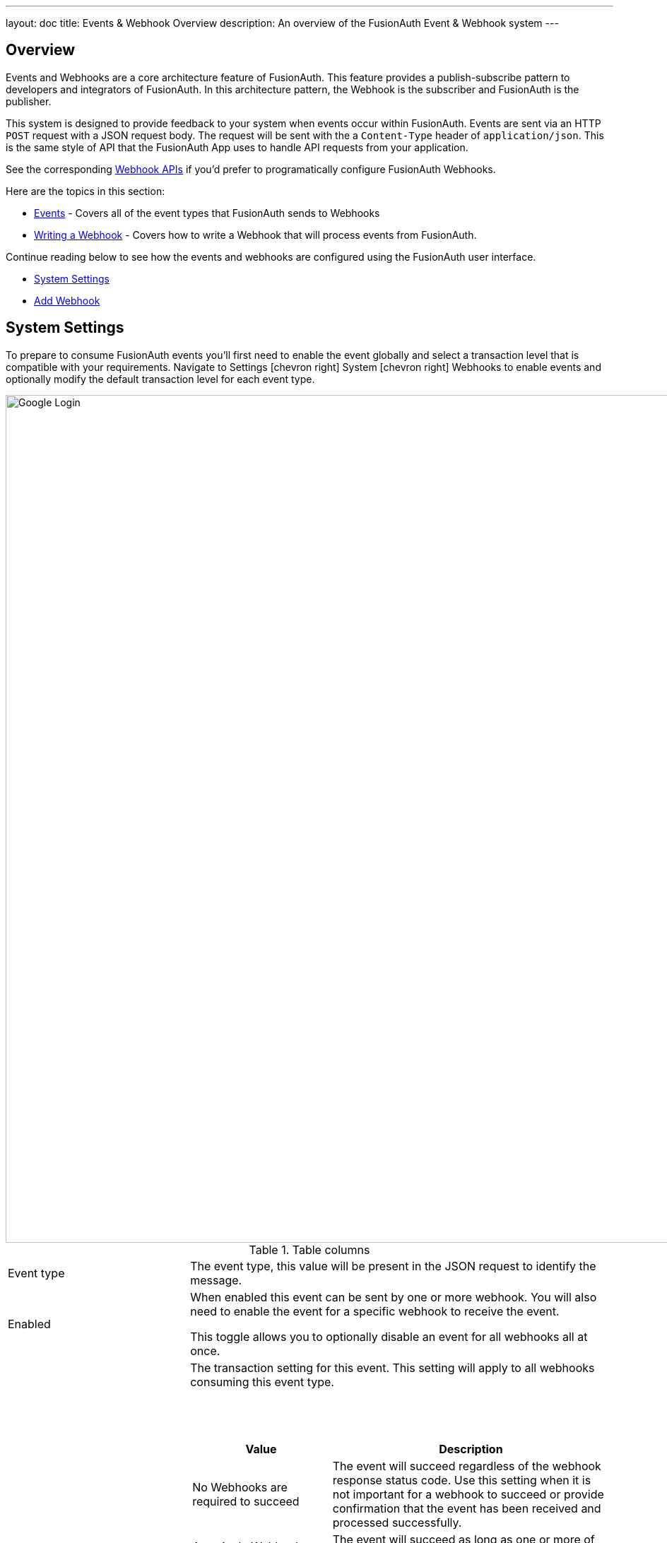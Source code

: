 ---
layout: doc
title: Events & Webhook Overview
description: An overview of the FusionAuth Event & Webhook system
---

:sectnumlevels: 0

== Overview

Events and Webhooks are a core architecture feature of FusionAuth. This feature provides a publish-subscribe pattern to developers and integrators of FusionAuth. In this architecture pattern, the Webhook is the subscriber and FusionAuth is the publisher.

This system is designed to provide feedback to your system when events occur within FusionAuth. Events are sent via an HTTP `POST` request with a JSON request body. The request will be sent with the a `Content-Type` header of `application/json`. This is the same style of API that the FusionAuth App uses to handle API requests from your application.

See the corresponding link:../apis/webhooks[Webhook APIs] if you'd prefer to programatically configure FusionAuth Webhooks.

Here are the topics in this section:

* link:events[Events] - Covers all of the event types that FusionAuth sends to Webhooks
* link:writing-a-webhook[Writing a Webhook] - Covers how to write a Webhook that will process events from FusionAuth.

Continue reading below to see how the events and webhooks are configured using the FusionAuth user interface.

* <<System Settings>>
* <<Add Webhook>>

== System Settings

To prepare to consume FusionAuth events you'll first need to enable the event globally and select a transaction level that is compatible with your requirements. Navigate to [breadcrumb]#Settings# icon:chevron-right[role=breadcrumb] [breadcrumb]#System# icon:chevron-right[role=breadcrumb] [breadcrumb]#Webhooks# to enable events and optionally modify the default transaction level for each event type.

image::system-webhook-settings.png[Google Login,width=1200,role=shadowed]

[cols="3a,7a"]
[.api]
.Table columns
|===
|Event type
|The event type, this value will be present in the JSON request to identify the message.

|Enabled
|When enabled this event can be sent by one or more webhook. You will also need to enable the event for a specific webhook to receive the event.

This toggle allows you to optionally disable an event for all webhooks all at once.

|Transaction setting
|The transaction setting for this event. This setting will apply to all webhooks consuming this event type.

{nbsp} +
{nbsp} +

====
[cols="1,2"]
[.nested]
!===
! Value ! Description

![field]#No Webhooks are required to succeed#
!The event will succeed regardless of the webhook response status code. Use this setting when it is not important for a webhook to succeed or provide confirmation that the event has been received and processed successfully.

![field]#Any single Webhook must succeed#
!The event will succeed as long as one or more of the webhooks respond with a status code between `200` and `299` (inclusive).

![field]#A simple majority of Webhooks must succeed#
!The event will succeed if at least half of the webhooks respond with a status code between `200` and `299` (inclusive). This means 50% or more of the webhooks must respond successfully.

![field]#A two-thirds majority of Webhooks must succeed#
!The event will succeed if a super majority of the webhooks respond with a status code between `200` and `299` (inclusive). A super majority is two-thirds (66.7%) or more of the configured webhooks.

![field]#All of the Webhooks must succeed#
!The event will succeed if every configured webhook responds with a status code between `200` and `299` (inclusive). Use this setting when it is critical for every configured webhook to receive and process the event before considering it complete.
!===

|===


== Add Webhook

After you have enabled the events that you will be using, create a webhook definition to indicate where FusionAuth should send the JSON events. Navigate to [breadcrumb]#Settings# icon:chevron-right[role=breadcrumb] [breadcrumb]#Webhooks# to create a new webhook.

See the example screenshot below, at a minimum you will need to provide the URL the endpoint that will accept the FusionAuth JSON events. You can see in this screenshot that even though an event may be enabled globally you can still select which events will be sent to this webhook.

If you need to configure an Authorization header or other credentials to allow FusionAuth to make a request to your webhook, you may do so in the Security tab.

image::webhook-settings.png[Google Login,width=1200,role=shadowed]

[cols="3a,7a"]
[.api]
.Form Fields
|===
|Id [optional]#Optional#
|An optional UUID. When this value is omitted a unique Id will be generated automatically.

|URL [required]#Required#
|The endpoint that FusionAuth will used to send JSON events.

|Connect timeout [required]#Required# [default]#defaults to `1000` or 1 second#
|The HTTP connect timeout in milliseconds used when connecting to the provided URL.

|Read timeout [required]#Required# [default]#defaults to `2000` or 2 seconds#
|The HTTP read timeout in milliseconds used when connecting to the provided URL.

|Description [optional]#Optional#
|An optional description of this webhook.
|===

=== Events

[cols="3a,7a"]
[.api]
.Form Fields
|===
|Event type
|

|Enabled
|
|===

=== Security

image::webhook-settings-security.png[Google Login,width=1200,role=shadowed top-cropped]

[cols="3a,7a"]
[.api]
.Form Fields
|===
|Basic auth username [optional]#Optional#
|

|Basic auth password [optional]#Optional#
|


|Certificate [optional]#Optional#
|
|===

=== Applications

image::webhook-settings-applications.png[Google Login,width=1200,role=shadowed top-cropped]


[cols="3a,7a"]
[.api]
.Form Fields
|===
|All applications
|

|Applications
|
|===

=== Headers

image::webhook-settings-headers.png[Google Login,width=1200,role=shadowed top-cropped]

[cols="3a,7a"]
[.api]
.Form Fields
|===
|Name
|The name of the header to add to the HTTP request when sending the event to the webhook

|Value
|The header value to add to the HTTP request when sending the event to the webhook
|===
